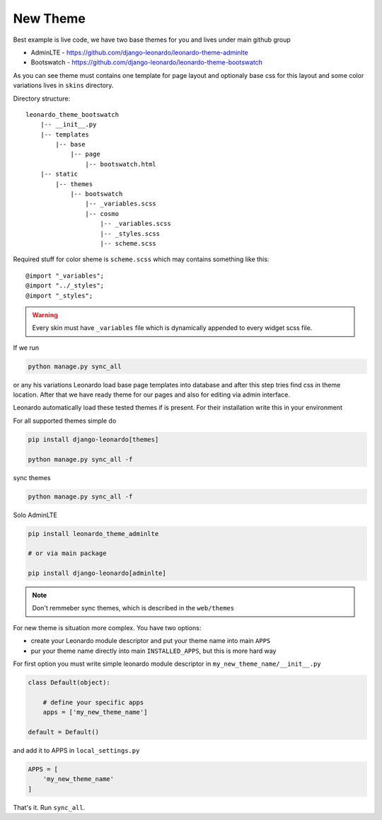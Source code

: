
=========
New Theme
=========

Best example is live code, we have two base themes for you and lives under main github group

* AdminLTE - https://github.com/django-leonardo/leonardo-theme-adminlte
* Bootswatch - https://github.com/django-leonardo/leonardo-theme-bootswatch

As you can see theme must contains one template for page layout and optionaly base css for this layout and some color variations lives in ``skins`` directory.

Directory structure::

    leonardo_theme_bootswatch
        |-- __init__.py
        |-- templates
            |-- base
                |-- page
                    |-- bootswatch.html
        |-- static
            |-- themes
                |-- bootswatch
                    |-- _variables.scss
                    |-- cosmo
                        |-- _variables.scss
                        |-- _styles.scss
                        |-- scheme.scss


Required stuff for color sheme is ``scheme.scss`` which may contains something like this::

    @import "_variables";
    @import "../_styles";
    @import "_styles";

.. warning::

    Every skin must have ``_variables`` file which is dynamically appended to every widget scss file.

If we run

.. code-block:: python

    python manage.py sync_all

or any his variations Leonardo load base page templates into database and after this step tries find css in theme location.
After that we have ready theme for our pages and also for editing via admin interface.

Leonardo automatically load these tested themes if is present. For their installation write this in your environment

For all supported themes simple do

.. code-block:: python

    pip install django-leonardo[themes]

    python manage.py sync_all -f

sync themes

.. code-block:: python

    python manage.py sync_all -f

Solo AdminLTE

.. code-block:: bash

    pip install leonardo_theme_adminlte
    
    # or via main package

    pip install django-leonardo[adminlte]

.. note::

    Don't remmeber sync themes, which is described in the ``web/themes``

For new theme is situation more complex. You have two options:

* create your Leonardo module descriptor and put your theme name into main ``APPS``
* pur your theme name directly into main ``INSTALLED_APPS``, but this is more hard way

For first option you must write simple leonardo module descriptor in ``my_new_theme_name/__init__.py``

.. code-block:: python

    class Default(object):

        # define your specific apps
        apps = ['my_new_theme_name']

    default = Default()

and add it to APPS in ``local_settings.py``

.. code-block:: python

    APPS = [
        'my_new_theme_name'
    ]

That's it. Run ``sync_all``.
